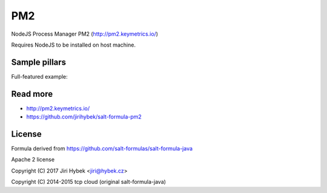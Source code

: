 ===
PM2
===

NodeJS Process Manager PM2 (http://pm2.keymetrics.io/)

Requires NodeJS to be installed on host machine.

Sample pillars
==============

Full-featured example:

.. code-block:: yaml
  parameters:
    pm2:
      enabled: True
      user: root
      home_dir: /srv/pm2
      apps:
        my_app:
          enabled: True
          restart: True
          main_file: /srv/node/myapp/index.js
          cwd: /srv/node/myapp
          user: node
          args:
            - "--some=arg"
          env:
            MY_VAR: value
          instances: 1
          log_file: /var/log/myapp.log
          output_log_file: /var/log/myapp_output.log
          error_log_file: /var/log/myapp_error.log
          pid_file: /var/run/myapp.pid
          interpreter: node
          no_daemon: False
          merge_logs: True
          watch: True
          ignore_watch: "node_modules"
          node_args:
            - "--debug=7001"


Read more
=========

* http://pm2.keymetrics.io/
* https://github.com/jirihybek/salt-formula-pm2

License
=======

Formula derived from https://github.com/salt-formulas/salt-formula-java

Apache 2 license

Copyright (C) 2017 Jiri Hybek <jiri@hybek.cz>

Copyright (C) 2014-2015 tcp cloud (original salt-formula-java)